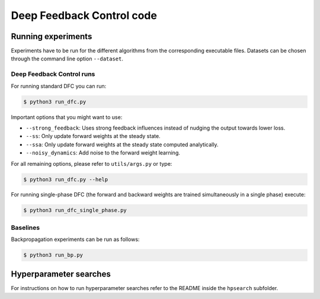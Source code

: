 Deep Feedback Control code
==========================

Running experiments
-------------------

Experiments have to be run for the different algorithms from the corresponding executable files. Datasets can be chosen through the command line option ``--dataset``.

Deep Feedback Control runs
^^^^^^^^^^^^^^^^^^^^^^^^^^

For running standard DFC you can run:

.. code-block:: console

    $ python3 run_dfc.py

Important options that you might want to use:

- ``--strong_feedback``: Uses strong feedback influences instead of nudging the output towards lower loss.
- ``--ss``: Only update forward weights at the steady state.
- ``--ssa``: Only update forward weights at the steady state computed analytically.
- ``--noisy_dynamics``: Add noise to the forward weight learning.

For all remaining options, please refer to ``utils/args.py`` or type:

.. code-block:: console

    $ python3 run_dfc.py --help
    
For running single-phase DFC (the forward and backward weights are trained simultaneously in a single phase) execute:

.. code-block:: console

    $ python3 run_dfc_single_phase.py

Baselines
^^^^^^^^^

Backpropagation experiments can be run as follows:

.. code-block:: console

    $ python3 run_bp.py

Hyperparameter searches
-----------------------

For instructions on how to run hyperparameter searches refer to the README inside the ``hpsearch`` subfolder.
